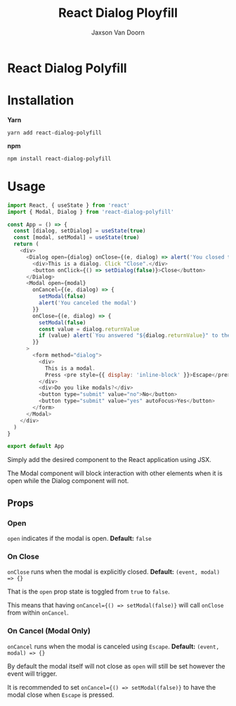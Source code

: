 
#+TITLE:    React Dialog Ployfill
#+AUTHOR:	Jaxson Van Doorn
#+EMAIL:	jaxson.vandoorn@gmail.com
#+OPTIONS:  num:nil toc:nil

* React Dialog Polyfill

[[https://github.com/woofers/react-dialog-polyfill/actions][https://github.com/woofers/react-dialog-polyfill/workflows/build/badge.svg]] [[https://www.npmjs.com/package/react-dialog-polyfill][https://david-dm.org/woofers/react-dialog-polyfill.svg]] [[https://www.npmjs.com/package/react-dialog-polyfill][https://badge.fury.io/js/react-dialog-polyfill.svg]] [[https://www.npmjs.com/package/react-dialog-polyfill][https://img.shields.io/npm/dt/react-dialog-polyfill.svg]] [[https://github.com/woofers/react-dialog-polyfill/blob/master/LICENSE][https://img.shields.io/npm/l/react-dialog-polyfill.svg]]

* Installation

*Yarn*
#+BEGIN_SRC
yarn add react-dialog-polyfill
#+END_SRC

*npm*
#+BEGIN_SRC
npm install react-dialog-polyfill
#+END_SRC

* Usage

#+BEGIN_SRC js
import React, { useState } from 'react'
import { Modal, Dialog } from 'react-dialog-polyfill'

const App = () => {
  const [dialog, setDialog] = useState(true)
  const [modal, setModal] = useState(true)
  return (
    <div>
      <Dialog open={dialog} onClose={(e, dialog) => alert('You closed the dialog')}>
        <div>This is a dialog. Click "Close".</div>
        <button onClick={() => setDialog(false)}>Close</button>
      </Dialog>
      <Modal open={modal}
        onCancel={(e, dialog) => {
          setModal(false)
          alert('You canceled the modal')
        }}
        onClose={(e, dialog) => {
          setModal(false)
          const value = dialog.returnValue
          if (value) alert(`You answered "${dialog.returnValue}" to the modal`)
        }}
      >
        <form method="dialog">
          <div>
            This is a modal.
            Press <pre style={{ display: 'inline-block' }}>Escape</pre> to cancel.
          </div>
          <div>Do you like modals?</div>
          <button type="submit" value="no">No</button>
          <button type="submit" value="yes" autoFocus>Yes</button>
        </form>
      </Modal>
    </div>
  )
}

export default App
#+END_SRC

Simply add the desired component to the React application using JSX.

The Modal component will block interaction with other elements when it is open while the Dialog component will not.

** Props
*** Open
~open~ indicates if the modal is open. *Default:* ~false~
*** On Close
~onClose~ runs when the modal is explicitly closed. *Default:* ~(event, modal) => {}~

That is the ~open~ prop state is toggled from ~true~ to ~false~.

This means that having ~onCancel={() => setModal(false)}~ will call ~onClose~ from within ~onCancel~.
*** On Cancel (Modal Only)

~onCancel~ runs when the modal is canceled using ~Escape~. *Default:* ~(event, modal) => {}~

By default the modal itself will not close as ~open~ will still be set however the event will trigger.

It is recommended to set ~onCancel={() => setModal(false)}~ to have the modal close when ~Escape~ is pressed.
